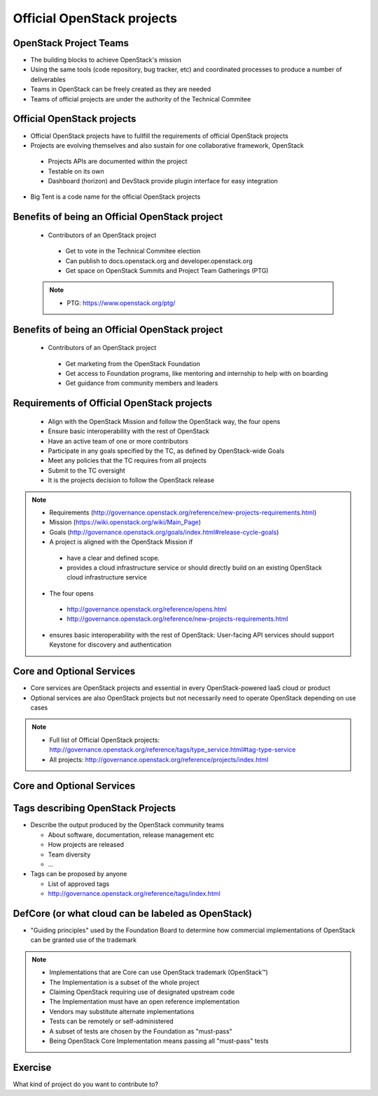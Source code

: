 ===========================
Official OpenStack projects
===========================

.. image:: ./_assets/os_background.png
   :class: fill
   :width: 100%

OpenStack Project Teams
=======================
- The building blocks to achieve OpenStack's mission
- Using the same tools (code repository, bug tracker, etc) and coordinated
  processes to produce a number of deliverables
- Teams in OpenStack can be freely created as they are needed
- Teams of official projects are under the authority of the Technical Commitee

Official OpenStack projects
===========================
- Official OpenStack projects have to  fullfill the requirements of official
  OpenStack projects
- Projects are evolving themselves and also sustain for one collaborative
  framework, OpenStack

 - Projects APIs are documented within the project
 - Testable on its own
 - Dashboard (horizon) and DevStack provide plugin interface for easy
   integration

- Big Tent is a code name for the official OpenStack projects

Benefits of being an Official OpenStack project
===============================================
 - Contributors of an OpenStack project

  - Get to vote in the Technical Commitee election
  - Can publish to docs.openstack.org and developer.openstack.org
  - Get space on OpenStack Summits and Project Team Gatherings (PTG)

 .. note::

  - PTG: https://www.openstack.org/ptg/

Benefits of being an Official OpenStack project
===============================================
   - Contributors of an OpenStack project

    - Get marketing from the OpenStack Foundation
    - Get access to Foundation programs, like mentoring and internship to help
      with on boarding
    - Get guidance from community members and leaders

Requirements of Official OpenStack projects
===========================================
 - Align with the OpenStack Mission and follow the OpenStack way, the four
   opens
 - Ensure basic interoperability with the rest of OpenStack
 - Have an active team of one or more contributors
 - Participate in any goals specified by the TC, as defined by OpenStack-wide
   Goals
 - Meet any policies that the TC requires from all projects
 - Submit to the TC oversight
 - It is the projects decision to follow the OpenStack release

.. note::

 - Requirements
   (http://governance.openstack.org/reference/new-projects-requirements.html)
 - Mission (https://wiki.openstack.org/wiki/Main_Page)
 - Goals (http://governance.openstack.org/goals/index.html#release-cycle-goals)

 - A project is aligned with the OpenStack Mission if

  - have a clear and defined scope.
  - provides a cloud infrastructure service or should directly build on an
    existing OpenStack cloud infrastructure service

 - The four opens

  - http://governance.openstack.org/reference/opens.html
  - http://governance.openstack.org/reference/new-projects-requirements.html

 - ensures basic interoperability with the rest of OpenStack: User-facing API
   services should support Keystone for discovery and authentication

Core and Optional Services
==========================
- Core services are OpenStack projects and essential in every OpenStack-powered
  IaaS cloud or product
- Optional services are also OpenStack projects but not necessarily need to
  operate OpenStack depending on use cases

.. note::
 - Full list of Official OpenStack projects:
   http://governance.openstack.org/reference/tags/type_service.html#tag-type-service
 - All projects: http://governance.openstack.org/reference/projects/index.html

Core and Optional Services
==========================

.. image:: ./_assets/big-tent-and-core-services.png
  :scale: 90 %

Tags describing OpenStack Projects
==================================
- Describe the output produced by the OpenStack community teams

  - About software, documentation, release management etc
  - How projects are released
  - Team diversity
  - ...

- Tags can be proposed by anyone

  - List of approved tags
  - http://governance.openstack.org/reference/tags/index.html

DefCore (or what cloud can be labeled as OpenStack)
===================================================
.. image:: ./_assets/04-02-defcore.png
  :align: center

- "Guiding principles" used by the Foundation Board to determine how commercial
  implementations of OpenStack can be granted use of the trademark

.. note::

 - Implementations that are Core can use OpenStack trademark
   (OpenStack™)
 - The Implementation is a subset of the whole project
 - Claiming OpenStack requiring use of designated upstream code
 - The Implementation must have an open reference implementation
 - Vendors may substitute alternate implementations
 - Tests can be remotely or self-administered
 - A subset of tests are chosen by the Foundation as "must-pass"
 - Being OpenStack Core Implementation means passing all "must-pass" tests

Exercise
========

What kind of project do you want to contribute to?
